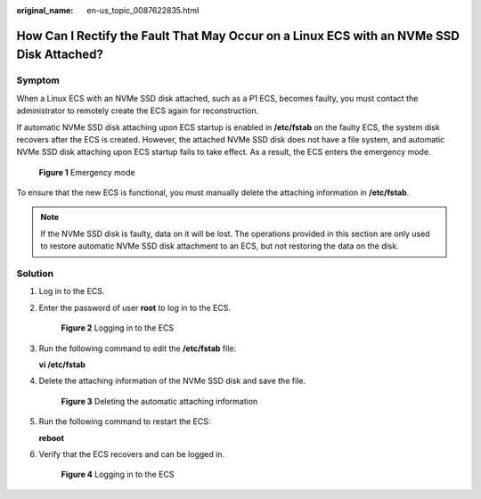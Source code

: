 :original_name: en-us_topic_0087622835.html

.. _en-us_topic_0087622835:

How Can I Rectify the Fault That May Occur on a Linux ECS with an NVMe SSD Disk Attached?
=========================================================================================

Symptom
-------

When a Linux ECS with an NVMe SSD disk attached, such as a P1 ECS, becomes faulty, you must contact the administrator to remotely create the ECS again for reconstruction.

If automatic NVMe SSD disk attaching upon ECS startup is enabled in **/etc/fstab** on the faulty ECS, the system disk recovers after the ECS is created. However, the attached NVMe SSD disk does not have a file system, and automatic NVMe SSD disk attaching upon ECS startup fails to take effect. As a result, the ECS enters the emergency mode.

.. _en-us_topic_0087622835__fig13243412145029:

.. figure:: /_static/images/en-us_image_0087630201.jpg
   :alt: **Figure 1** Emergency mode


   **Figure 1** Emergency mode

To ensure that the new ECS is functional, you must manually delete the attaching information in **/etc/fstab**.

.. note::

   If the NVMe SSD disk is faulty, data on it will be lost. The operations provided in this section are only used to restore automatic NVMe SSD disk attachment to an ECS, but not restoring the data on the disk.

Solution
--------

#. Log in to the ECS.

#. Enter the password of user **root** to log in to the ECS.

   .. _en-us_topic_0087622835__fig14351155425213:

   .. figure:: /_static/images/en-us_image_0087631679.jpg
      :alt: **Figure 2** Logging in to the ECS


      **Figure 2** Logging in to the ECS

#. Run the following command to edit the **/etc/fstab** file:

   **vi /etc/fstab**

#. Delete the attaching information of the NVMe SSD disk and save the file.

   .. _en-us_topic_0087622835__fig6022199715759:

   .. figure:: /_static/images/en-us_image_0087632786.jpg
      :alt: **Figure 3** Deleting the automatic attaching information


      **Figure 3** Deleting the automatic attaching information

#. Run the following command to restart the ECS:

   **reboot**

#. Verify that the ECS recovers and can be logged in.

   .. _en-us_topic_0087622835__fig42664483151146:

   .. figure:: /_static/images/en-us_image_0087632787.jpg
      :alt: **Figure 4** Logging in to the ECS


      **Figure 4** Logging in to the ECS
